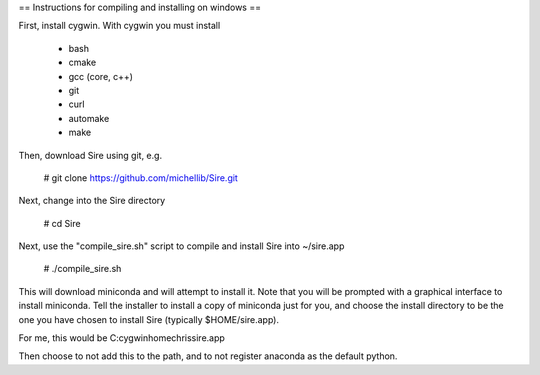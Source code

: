 == Instructions for compiling and installing on windows ==

First, install cygwin. With cygwin you must install

 * bash
 * cmake
 * gcc (core, c++)
 * git
 * curl
 * automake
 * make

Then, download Sire using git, e.g.

 # git clone https://github.com/michellib/Sire.git

Next, change into the Sire directory

 # cd Sire

Next, use the "compile_sire.sh" script to compile and install Sire into ~/sire.app

 # ./compile_sire.sh

This will download miniconda and will attempt to install it. Note that you will
be prompted with a graphical interface to install miniconda. Tell the installer
to install a copy of miniconda just for you, and choose the install directory
to be the one you have chosen to install Sire (typically $HOME/sire.app).

For me, this would be C:\cygwin\home\chris\sire.app

Then choose to not add this to the path, and to not register anaconda as the default python.



